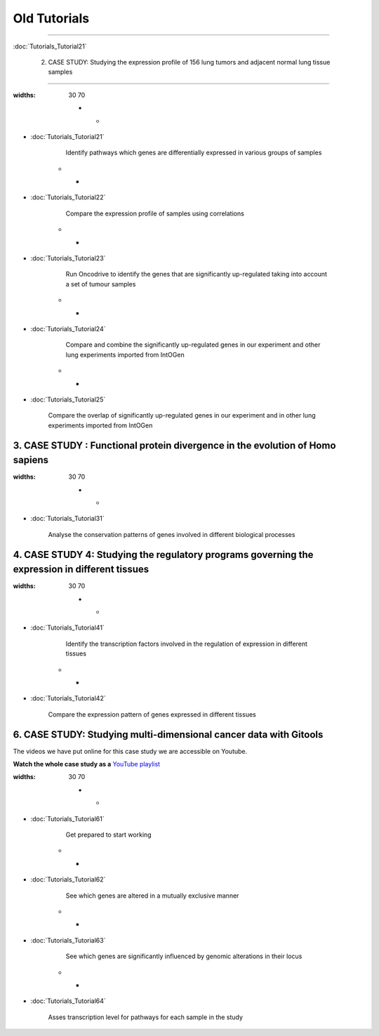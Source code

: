 ==============
Old Tutorials
==============

.. contents::

 1. Tutorial: Gitools from A to Z
---------------------------------

:doc:`Tutorials_Tutorial21`



 2. CASE STUDY: Studying the expression profile of 156 lung tumors and adjacent normal lung tissue samples
-------------------------------------------------------------------------------------------------------------

.. list-table::
:widths: 30 70

    * - .. image:: img/tutorial-iconCS2.1.png
- :doc:`Tutorials_Tutorial21`

        Identify pathways which genes are differentially expressed in various groups of samples

    * - .. image:: img/tutorial-iconCS2.2.png
- :doc:`Tutorials_Tutorial22`

        Compare the expression profile of samples using correlations

    * - .. image:: img/tutorial-iconCS2.3.png
- :doc:`Tutorials_Tutorial23`

        Run Oncodrive to identify the genes that are significantly up-regulated taking into account a set of tumour samples

    * - .. image:: img/tutorial-iconCS2.4.png
- :doc:`Tutorials_Tutorial24`

        Compare and combine the significantly up-regulated genes in our experiment and other lung experiments imported from IntOGen

    * - .. image:: img/tutorial-iconCS2.5.png
- :doc:`Tutorials_Tutorial25`

        Compare the overlap of significantly up-regulated genes in our experiment and in other lung experiments imported from IntOGen


3. CASE STUDY : Functional protein divergence in the evolution of Homo sapiens
------------------------------------------------------------------------------------

.. list-table:: 
:widths: 30 70

    * - .. image:: img/tutorial-iconCS3.1.png
- :doc:`Tutorials_Tutorial31`

        Analyse the conservation patterns of genes involved in different biological processes

4. CASE STUDY 4: Studying the regulatory programs governing the expression in different tissues
--------------------------------------------------------------------------------------------------

.. list-table::
:widths: 30 70

    * - .. image:: img/tutorial-icon1.png
- :doc:`Tutorials_Tutorial41`

        Identify the transcription factors involved in the regulation of expression in different tissues

    * - .. image:: img/tutorial-icon2.png
- :doc:`Tutorials_Tutorial42`

        Compare the expression pattern of genes expressed in different tissues

6. CASE STUDY: Studying multi-dimensional cancer data with Gitools
-------------------------------------------------------------------

The videos we have put online for this case study we are accessible on Youtube.

**Watch the whole case study as a** `YouTube playlist <http://www.youtube.com/playlist?list=PLE1820A1F67A7407E&feature=view_all>`_ 

.. list-table::
:widths: 30 70

    * - .. image:: img/tutorial-icon6-1.png
- :doc:`Tutorials_Tutorial61`

        Get prepared to start working

    * - .. image:: img/tutorial-icon6-2.png
- :doc:`Tutorials_Tutorial62`

        See which genes are altered in a mutually exclusive manner

    * - .. image:: img/tutorial-icon6-3.png
- :doc:`Tutorials_Tutorial63`

        See which genes are significantly influenced by genomic alterations in their locus

    * - .. image:: img/tutorial-icon6-4.png
- :doc:`Tutorials_Tutorial64`

        Asses transcription level for pathways for each sample in the study

